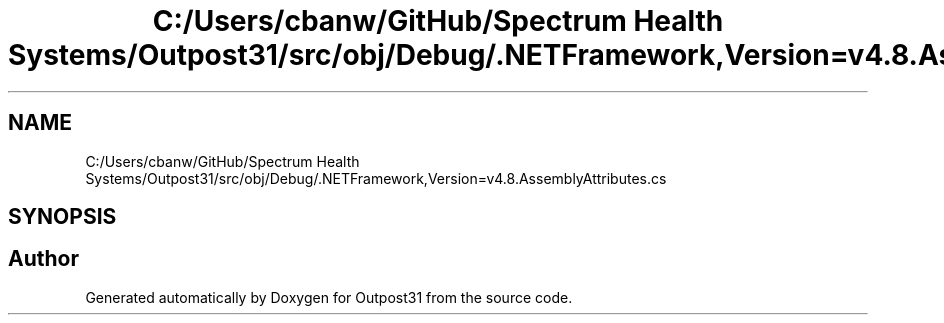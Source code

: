 .TH "C:/Users/cbanw/GitHub/Spectrum Health Systems/Outpost31/src/obj/Debug/.NETFramework,Version=v4.8.AssemblyAttributes.cs" 3 "Mon Jul 1 2024" "Outpost31" \" -*- nroff -*-
.ad l
.nh
.SH NAME
C:/Users/cbanw/GitHub/Spectrum Health Systems/Outpost31/src/obj/Debug/.NETFramework,Version=v4.8.AssemblyAttributes.cs
.SH SYNOPSIS
.br
.PP
.SH "Author"
.PP 
Generated automatically by Doxygen for Outpost31 from the source code\&.
